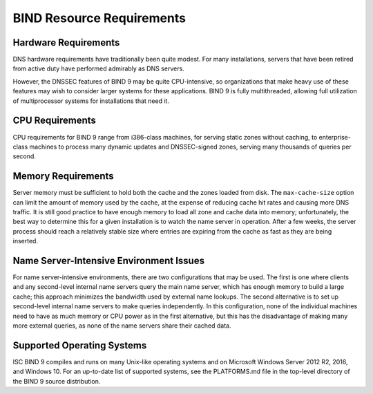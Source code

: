 .. Copyright (C) Internet Systems Consortium, Inc. ("ISC")
..
.. SPDX-License-Identifier: MPL-2.0
..
.. This Source Code Form is subject to the terms of the Mozilla Public
.. License, v. 2.0.  If a copy of the MPL was not distributed with this
.. file, You can obtain one at https://mozilla.org/MPL/2.0/.
..
.. See the COPYRIGHT file distributed with this work for additional
.. information regarding copyright ownership.

.. Requirements:

BIND Resource Requirements
==========================

.. _hw_req:

Hardware Requirements
---------------------

DNS hardware requirements have traditionally been quite modest. For many
installations, servers that have been retired from active duty
have performed admirably as DNS servers.

However, the DNSSEC features of BIND 9 may be quite CPU-intensive,
so organizations that make heavy use of these features may wish
to consider larger systems for these applications. BIND 9 is fully
multithreaded, allowing full utilization of multiprocessor systems for
installations that need it.

.. _cpu_req:

CPU Requirements
----------------

CPU requirements for BIND 9 range from i386-class machines, for serving
static zones without caching, to enterprise-class machines
to process many dynamic updates and DNSSEC-signed zones, serving
many thousands of queries per second.

.. _mem_req:

Memory Requirements
-------------------

Server memory must be sufficient to hold both the cache and the
zones loaded from disk. The ``max-cache-size`` option can
limit the amount of memory used by the cache, at the expense of reducing
cache hit rates and causing more DNS traffic. It is still good practice
to have enough memory to load all zone and cache data into memory;
unfortunately, the best way to determine this for a given installation
is to watch the name server in operation. After a few weeks, the server
process should reach a relatively stable size where entries are expiring
from the cache as fast as they are being inserted.

.. _intensive_env:

Name Server-Intensive Environment Issues
----------------------------------------

For name server-intensive environments, there are two
configurations that may be used. The first is one where clients and any
second-level internal name servers query the main name server, which has
enough memory to build a large cache; this approach minimizes the
bandwidth used by external name lookups. The second alternative is to
set up second-level internal name servers to make queries independently.
In this configuration, none of the individual machines need to have as
much memory or CPU power as in the first alternative, but this has the
disadvantage of making many more external queries, as none of the name
servers share their cached data.

.. _supported_os:

Supported Operating Systems
---------------------------

ISC BIND 9 compiles and runs on many Unix-like operating
systems and on Microsoft Windows Server 2012 R2, 2016, and Windows 10.
For an up-to-date list of supported systems, see the PLATFORMS.md file
in the top-level directory of the BIND 9 source distribution.
